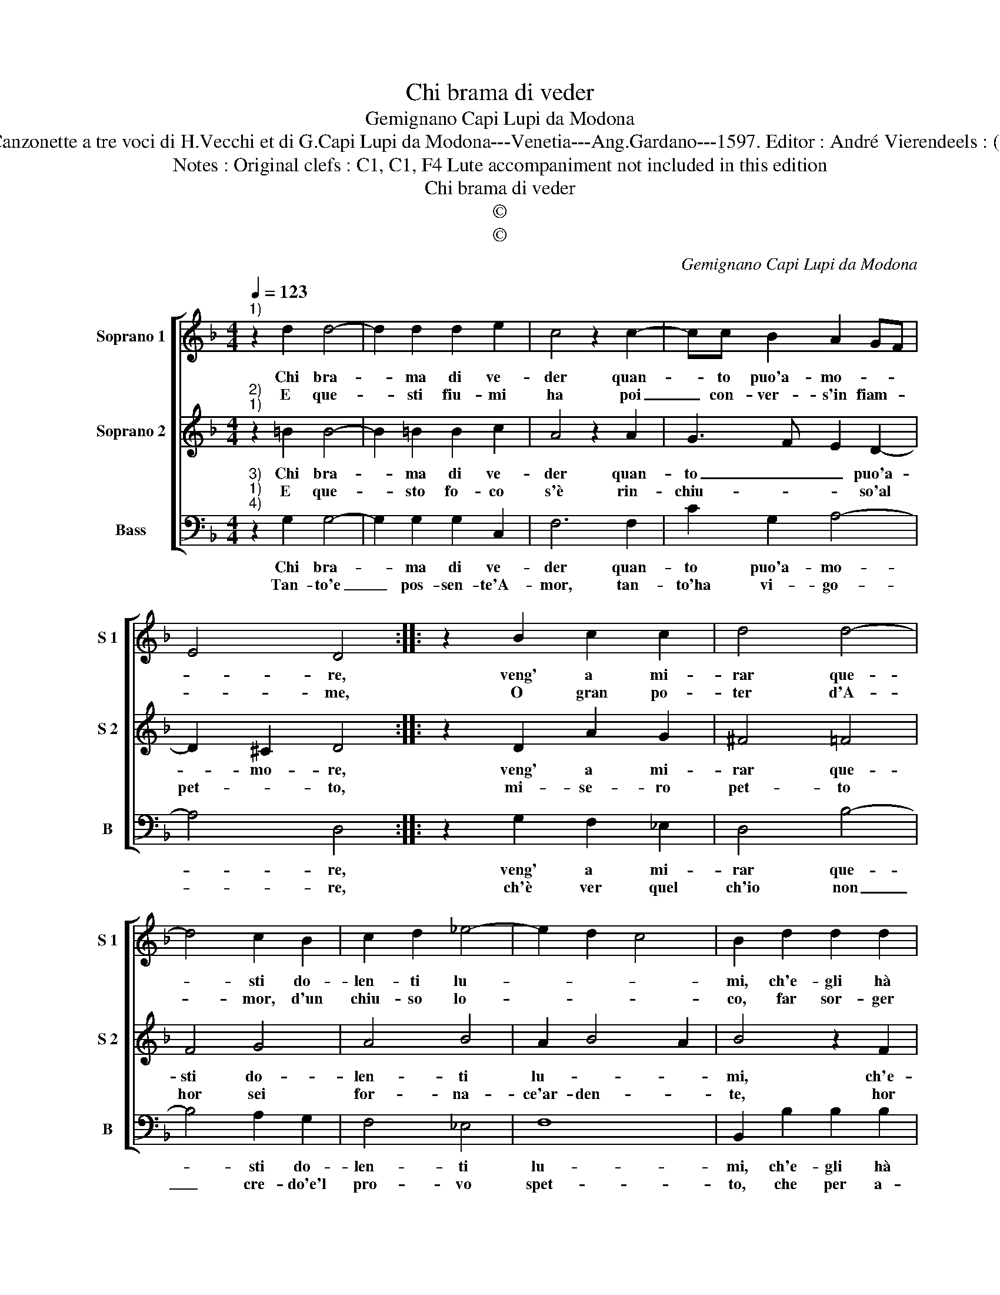 X:1
T:Chi brama di veder
T:Gemignano Capi Lupi da Modona
T:Source ; Canzonette a tre voci di H.Vecchi et di G.Capi Lupi da Modona---Venetia---Ang.Gardano---1597. Editor : André Vierendeels : (11/02/17).
T:Notes : Original clefs : C1, C1, F4 Lute accompaniment not included in this edition
T:Chi brama di veder
T:©
T:©
C:Gemignano Capi Lupi da Modona
Z:©
%%score [ 1 2 3 ]
L:1/8
Q:1/4=123
M:4/4
K:F
V:1 treble nm="Soprano 1" snm="S 1"
V:2 treble nm="Soprano 2" snm="S 2"
V:3 bass nm="Bass" snm="B"
V:1
"^1)" z2 d2 d4- | d2 d2 d2 e2 | c4 z2 c2- | cc B2 A2 GF | E4 D4 :: z2 B2 c2 c2 | d4 d4- | %7
w: Chi bra-|* ma di ve-|der quan-|* to puo'a- mo- * *|* re,|veng' a mi-|rar que-|
w: E que-|* sti fiu- mi|ha poi|_ con- ver- s'in fiam- *|* me,|O gran po-|ter d'A-|
 d4 c2 B2 | c2 d2 _e4- | e2 d2 c4 | B2 d2 d2 d2 | d2 d2 d2 cB | A2 A2 A2 GF | E2 E2 G3 A | %14
w: * sti do-|len- ti lu-||mi, ch'e- gli hà|con- vers' in ri- *|* v'e'n fon- * *|* t'e'n fiu- *|
w: * mor, d'un|chiu- so lo-||co, far sor- ger|ac- qua'e d'ac- qua _|_ poi far _ _|_ fo- * *|
 B2 c2 d2 cB | A2 G2 A4 | G8 :| %17
w: ||mi.|
w: ||co.|
V:2
"^2)""^1)" z2 =B2 B4- | B2 =B2 B2 c2 | A4 z2 A2 | G3 F E2 D2- | D2 ^C2 D4 :: z2 D2 A2 G2 | %6
w: Chi bra-|* ma di ve-|der quan-|to _ _ puo'a-|* mo- re,|veng' a mi-|
w: E que-|* sto fo- co|s'è rin-|chiu- * * so'al|pet- * to,|mi- se- ro|
 ^F4 =F4 | F4 G4 | A4 B4 | A2 B4 A2 | B4 z2 F2 | F2 F2 F2 F2 | F2 ED C2 c2 | c2 BA G2 G2 | %14
w: rar que-|sti do-|len- ti|lu- * *|mi, ch'e-|gli hà con- vers'|in ri- * * v'e'n|fon- * * * t'e'n|
w: pet- to|hor sei|for- na-|ce'ar- den- *|te, hor|su ve- de- te'A-|mor _ _ _ quan-|to'e _ _ _ pos-|
 G2 FE D2 E2 | ^F2 G4 F2 | G8 :| %17
w: fiu- * * * *||mi.|
w: sen- * * * *||te.|
V:3
"^3)""^1)""^4)" z2 G,2 G,4- | G,2 G,2 G,2 C,2 | F,6 F,2 | C2 G,2 A,4- | A,4 D,4 :: %5
w: Chi bra-|* ma di ve-|der quan-|to puo'a- mo-|* re,|
w: Tan- to'e|_ pos- sen- te'A-|mor, tan-|to'ha vi- go-|* re,|
 z2 G,2 F,2 _E,2 | D,4 B,4- | B,4 A,2 G,2 | F,4 _E,4 | F,8 | B,,2 B,2 B,2 B,2 | B,2 B,2 B,2 A,G, | %12
w: veng' a mi-|rar que-|* sti do-|len- ti|lu-|mi, ch'e- gli hà|con- vers' in ri- *|
w: ch'è ver quel|ch'io non|_ cre- do'e'l|pro- vo|spet-|to, che per a-|mar al- trui o- *|
 F,2 F,2 F,2 E,D, | C,2 C,2 C,2 B,,A,, | G,,2 A,,2 B,,2 C,2 | D,8 | G,,8 :| %17
w: * v'e'n fon- * *|* t'e'n fiu- * *|||mi.|
w: * di- o _ _|_ me stes- * *|||so.|

